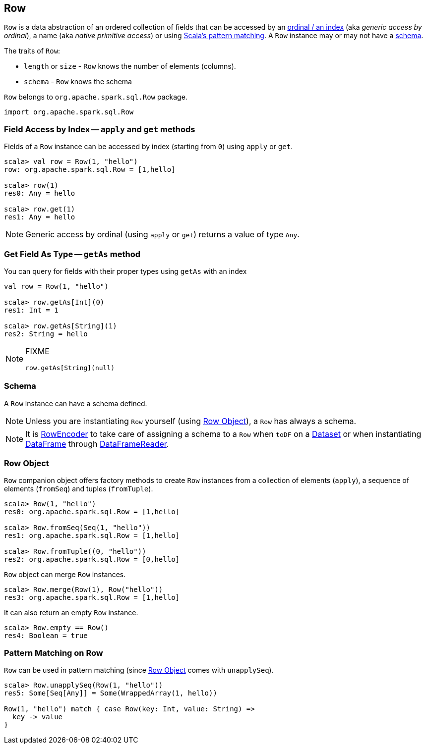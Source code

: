 == Row

`Row` is a data abstraction of an ordered collection of fields that can be accessed by an <<apply, ordinal / an index>> (aka _generic access by ordinal_), a name (aka _native primitive access_) or using <<pattern-matching-on-row, Scala's pattern matching>>. A `Row` instance may or may not have a <<schema, schema>>.

The traits of `Row`:

* `length` or `size` - `Row` knows the number of elements (columns).
* `schema` - `Row` knows the schema

`Row` belongs to `org.apache.spark.sql.Row` package.

[source, scala]
----
import org.apache.spark.sql.Row
----

=== [[field-access]][[get]][[apply]] Field Access by Index -- `apply` and `get` methods

Fields of a `Row` instance can be accessed by index (starting from `0`) using `apply` or `get`.

[source, scala]
----
scala> val row = Row(1, "hello")
row: org.apache.spark.sql.Row = [1,hello]

scala> row(1)
res0: Any = hello

scala> row.get(1)
res1: Any = hello
----

NOTE: Generic access by ordinal (using `apply` or `get`) returns a value of type `Any`.

=== [[getAs]] Get Field As Type -- `getAs` method

You can query for fields with their proper types using `getAs` with an index

[source, scala]
----
val row = Row(1, "hello")

scala> row.getAs[Int](0)
res1: Int = 1

scala> row.getAs[String](1)
res2: String = hello
----

[NOTE]
====
FIXME
[source, scala]
----
row.getAs[String](null)
----
====

=== [[schema]] Schema

A `Row` instance can have a schema defined.

NOTE: Unless you are instantiating `Row` yourself (using <<row-object, Row Object>>), a `Row` has always a schema.

NOTE: It is link:spark-sql-RowEncoder.adoc[RowEncoder] to take care of assigning a schema to a `Row` when `toDF` on a link:spark-sql-dataset.adoc[Dataset] or when instantiating link:spark-sql-dataframe.adoc[DataFrame] through link:spark-sql-dataframereader.adoc[DataFrameReader].

=== [[row-object]] Row Object

`Row` companion object offers factory methods to create `Row` instances from a collection of elements (`apply`), a sequence of elements (`fromSeq`) and tuples (`fromTuple`).

[source, scala]
----
scala> Row(1, "hello")
res0: org.apache.spark.sql.Row = [1,hello]

scala> Row.fromSeq(Seq(1, "hello"))
res1: org.apache.spark.sql.Row = [1,hello]

scala> Row.fromTuple((0, "hello"))
res2: org.apache.spark.sql.Row = [0,hello]
----

`Row` object can merge `Row` instances.

[source, scala]
----
scala> Row.merge(Row(1), Row("hello"))
res3: org.apache.spark.sql.Row = [1,hello]
----

It can also return an empty `Row` instance.

[source, scala]
----
scala> Row.empty == Row()
res4: Boolean = true
----

=== [[pattern-matching-on-row]] Pattern Matching on Row

`Row` can be used in pattern matching (since <<row-object, Row Object>> comes with `unapplySeq`).

[source, scala]
----
scala> Row.unapplySeq(Row(1, "hello"))
res5: Some[Seq[Any]] = Some(WrappedArray(1, hello))

Row(1, "hello") match { case Row(key: Int, value: String) =>
  key -> value
}
----

